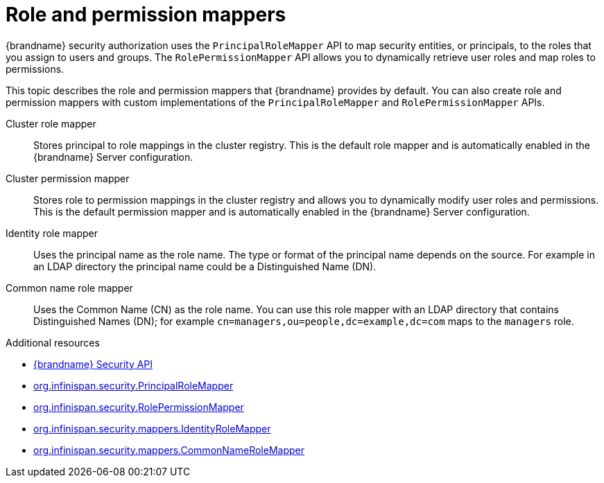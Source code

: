 [id='role-mappers_{context}']
= Role and permission mappers

{brandname} security authorization uses the `PrincipalRoleMapper` API to map security entities, or principals, to the roles that you assign to users and groups.
The `RolePermissionMapper` API allows you to dynamically retrieve user roles and map roles to permissions.

This topic describes the role and permission mappers that {brandname} provides by default.
You can also create role and permission mappers with custom implementations of the `PrincipalRoleMapper` and `RolePermissionMapper` APIs.

Cluster role mapper:: Stores principal to role mappings in the cluster registry. This is the default role mapper and is automatically enabled in the {brandname} Server configuration.

Cluster permission mapper:: Stores role to permission mappings in the cluster registry and allows you to dynamically modify user roles and permissions. This is the default permission mapper and is automatically enabled in the {brandname} Server configuration. 

Identity role mapper:: Uses the principal name as the role name. The type or format of the principal name depends on the source. For example in an LDAP directory the principal name could be a Distinguished Name (DN).

Common name role mapper:: Uses the Common Name (CN) as the role name. You can use this role mapper with an LDAP directory that contains Distinguished Names (DN); for example `cn=managers,ou=people,dc=example,dc=com` maps to the `managers` role.

[role="_additional-resources"]
.Additional resources
* link:{javadocroot}/org/infinispan/security/package-summary.html[{brandname} Security API]
* link:{javadocroot}/org/infinispan/security/PrincipalRoleMapper.html[org.infinispan.security.PrincipalRoleMapper]
* link:{javadocroot}/org/infinispan/security/RolePermissionMapper.html[org.infinispan.security.RolePermissionMapper]
* link:{javadocroot}/org/infinispan/security/mappers/IdentityRoleMapper.html[org.infinispan.security.mappers.IdentityRoleMapper]
* link:{javadocroot}/org/infinispan/security/mappers/CommonNameRoleMapper.html[org.infinispan.security.mappers.CommonNameRoleMapper]
